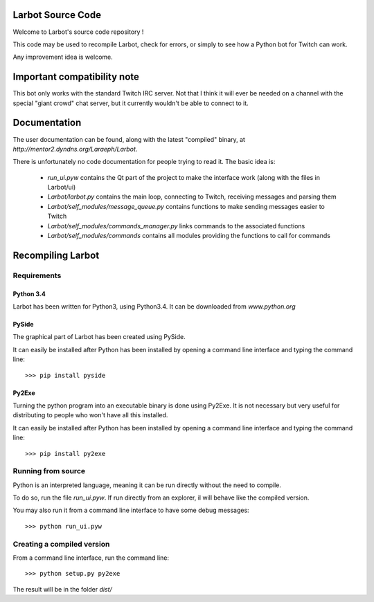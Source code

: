 Larbot Source Code
==================

Welcome to Larbot's source code repository !

This code may be used to recompile Larbot, check for errors, or simply to see how a Python bot for Twitch can work.

Any improvement idea is welcome.

Important compatibility note
============================

This bot only works with the standard Twitch IRC server. Not that I think it will ever be needed on a channel with the special "giant crowd" chat server, but it currently wouldn't be able to connect to it.

Documentation
=============

The user documentation can be found, along with the latest "compiled" binary, at `http://mentor2.dyndns.org/Laraeph/Larbot`.

There is unfortunately no code documentation for people trying to read it. The basic idea is:

	- *run_ui.pyw* contains the Qt part of the project to make the interface work (along with the files in Larbot/ui)
	- *Larbot/larbot.py* contains the main loop, connecting to Twitch, receiving messages and parsing them
	- *Larbot/self_modules/message_queue.py* contains functions to make sending messages easier to Twitch
	- *Larbot/self_modules/commands_manager.py* links commands to the associated functions
	- *Larbot/self_modules/commands* contains all modules providing the functions to call for commands

Recompiling Larbot
==================

Requirements
------------

Python 3.4
~~~~~~~~~~

Larbot has been written for Python3, using Python3.4. It can be downloaded from `www.python.org`

PySide
~~~~~~

The graphical part of Larbot has been created using PySide.

It can easily be installed after Python has been installed by opening a command line interface and typing the command line::

	>>> pip install pyside

Py2Exe
~~~~~~

Turning the python program into an executable binary is done using Py2Exe. It is not necessary but very useful for distributing to people who won't have all this installed.

It can easily be installed after Python has been installed by opening a command line interface and typing the command line::

	>>> pip install py2exe

Running from source
-------------------

Python is an interpreted language, meaning it can be run directly without the need to compile.

To do so, run the file *run_ui.pyw*. If run directly from an explorer, il will behave like the compiled version.

You may also run it from a command line interface to have some debug messages::

	>>> python run_ui.pyw

Creating a compiled version
---------------------------

From a command line interface, run the command line::

	>>> python setup.py py2exe

The result will be in the folder *dist/*